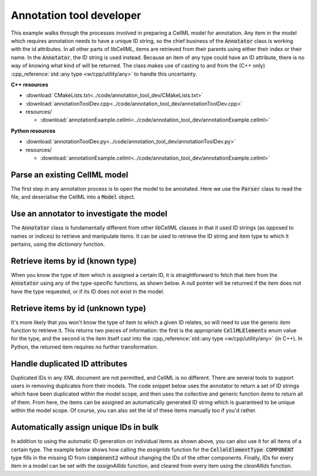 .. _users_annotation_tool_dev:

Annotation tool developer
=========================
This example walks through the processes involved in preparing a CellML model for annotation.
Any item in the model which requires annotation needs to have a unique ID string, so the chief business of the :code:`Annotator` class is working with the id attributes.
In all other parts of libCellML, items are retrieved from their parents using either their index or their name.
In the :code:`Annotator`, the ID string is used instead.
Because an item of any type could have an ID attribute, there is no way of knowing what kind of will be returned.
The class makes use of casting to and from the (C++ only) :cpp_reference:`std::any type <w/cpp/utility/any>` to handle this uncertainty.

.. container:: directorylist

  **C++ resources**

  - :download:`CMakeLists.txt<../code/annotation_tool_dev/CMakeLists.txt>`
  - :download:`annotationToolDev.cpp<../code/annotation_tool_dev/annotationToolDev.cpp>`
  - resources/
  
    - :download:`annotationExample.cellml<../code/annotation_tool_dev/annotationExample.cellml>`

  **Python resources**

  - :download:`annotationToolDev.py<../code/annotation_tool_dev/annotationToolDev.py>`
  - resources/
  
    - :download:`annotationExample.cellml<../code/annotation_tool_dev/annotationExample.cellml>`

Parse an existing CellML model 
------------------------------
The first step in any annotation process is to open the model to be annotated.
Here we use the :code:`Parser` class to read the file, and deserialise the CellML into a :code:`Model` object.

.. tabs::

  .. tab:: C++ snippet

    .. literalinclude:: ../code/annotation_tool_dev/annotationToolDev.cpp
      :language: c++
      :start-after: // STEP 1
      :end-before: // STEP 2

  .. tab:: Python snippet

    .. literalinclude:: ../code/annotation_tool_dev/annotationToolDev.py
      :language: python
      :start-after: # STEP 1
      :end-before: # STEP 2
      
Use an annotator to investigate the model 
-----------------------------------------
The :code:`Annotator` class is fundamentally different from other libCellML classes in that it used ID strings (as opposed to names or indices) to retrieve and manipulate items.  
It can be used to retrieve the ID string and item type to which it pertains, using the *dictionary* function.

.. tabs::

    .. tab:: C++ snippet

      .. literalinclude:: ../code/annotation_tool_dev/annotationToolDev.cpp
        :language: c++
        :start-after: // STEP 2
        :end-before: // STEP 3

    .. tab:: Python snippet

      .. literalinclude:: ../code/annotation_tool_dev/annotationToolDev.py
        :language: python
        :start-after: # STEP 2
        :end-before: # STEP 3

      .. code-block:: text

         Existing id strings are:
            beige = connection
            black = component_ref
            blue = unit
            brown = encapsulation
            duplicateId1 = units
            duplicateId1 = component
            duplicateId2 = connection
            duplicateId2 = variable
            duplicateId3 = import
            duplicateId3 = units
            duplicateId3 = variable
            duplicateId4 = component
            duplicateId4 = map_variables
            green = units
            indigo = variable
            mauve = test_value
            orange = import
            puce = map_variables
            red = model
            taupe = reset_value
            violet = reset
            yellow = component
      
Retrieve items by id (known type) 
---------------------------------
When you know the type of item which is assigned a certain ID, it is straightforward to fetch that item from the :code:`Annotator` using any of the type-specific functions, as shown below.
A null pointer will be returned if the item does not have the type requested, or if its ID does not exist in the model. 

.. tabs::

    .. tab:: C++ snippet

      .. literalinclude:: ../code/annotation_tool_dev/annotationToolDev.cpp
        :language: c++
        :start-after: // STEP 3
        :end-before: // STEP 4

    .. tab:: Python snippet

      .. literalinclude:: ../code/annotation_tool_dev/annotationToolDev.py
        :language: python
        :start-after: # STEP 3
        :end-before: # STEP 4

      .. code-block:: text

         The name of the component with id of "yellow" is "component3".
      
Retrieve items by id (unknown type) 
-----------------------------------
It's more likely that you won't know the type of item to which a given ID relates, so will need to use the generic *item* function to retrieve it.  
This returns two pieces of information: the first is the appropriate :code:`CellMLElements` enum value for the type, and the second is the item itself cast into the :cpp_reference:`std::any type <w/cpp/utility/any>` (in C++).
In Python, the returned item requires no further transformation.

.. tabs::

    .. tab:: C++ snippet

      .. literalinclude:: ../code/annotation_tool_dev/annotationToolDev.cpp
        :language: c++
        :start-after: // STEP 4
        :end-before: // STEP 5

    .. tab:: Python snippet

      .. literalinclude:: ../code/annotation_tool_dev/annotationToolDev.py
        :language: python
        :start-after: # STEP 4
        :end-before: # STEP 5

      .. code-block:: text

         The item with id of "green" has type of "units".

Handle duplicated ID attributes
-------------------------------
Duplicated IDs in any XML document are not permitted, and CellML is no different.
There are several tools to support users in removing duplicates from their models.
The code snippet below uses the annotator to return a set of ID strings which have been duplicated within the model scope, and then uses the collective and generic function *items* to return all of them.
From here, the items can be assigned an automatically generated ID string which is guaranteed to be unique within the model scope.
Of course, you can also set the id of these items manually too if you'd rather.

.. tabs::

    .. tab:: C++ snippet

      .. literalinclude:: ../code/annotation_tool_dev/annotationToolDev.cpp
        :language: c++
        :start-after: // STEP 5
        :end-before: // STEP 6

    .. tab:: Python snippet

      .. literalinclude:: ../code/annotation_tool_dev/annotationToolDev.py
        :language: python
        :start-after: # STEP 5
        :end-before: # STEP 6

      .. code-block:: text

         There are 4 duplicated ids in the model.
         - duplicateId1
         - duplicateId2
         - duplicateId3
         - duplicateId4

         Before assigning automatic ids there are 2 items with an id of "duplicateId1".
         After assigning automatic ids there are 0 items with an id of "duplicateId1".
         After fixing all duplicates there are 0 duplicated ids in the model.
      
Automatically assign unique IDs in bulk 
---------------------------------------
In addition to using the automatic ID generation on individual items as shown above, you can also use it for all items of a certain type.
The example below shows how calling the *assignIds* function for the :code:`CellmlElementType COMPONENT` type fills in the missing ID from :code:`component2` without changing the IDs of the other components.
Finally, IDs for every item in a model can be set with the *assignAllIds* function, and cleared from every item using the *clearAllIds* function. 

.. tabs::

    .. tab:: C++ snippet

      .. literalinclude:: ../code/annotation_tool_dev/annotationToolDev.cpp
        :language: c++
        :start-after: // STEP 6
        :end-before: // END

    .. tab:: Python snippet

      .. literalinclude:: ../code/annotation_tool_dev/annotationToolDev.py
        :language: python
        :start-after: # STEP 6
        :end-before: # END
      
      .. code-block:: text

         Before automatic ids are assigned by type:
            Component 1: b4da56
            Component 2: 
            Component 3: yellow
            Component 4: b4da5c
         After automatic ids are assigned to component items:
            Component 1: b4da56
            Component 2: b4da5e
            Component 3: yellow
            Component 4: b4da5c

         Before assigning all automatic ids, there are 24 items with an id attribute.
         After assigning all automatic ids, there are 31 items with an id attribute.
         After clearing all ids, there are 0 items with an id attribute.

